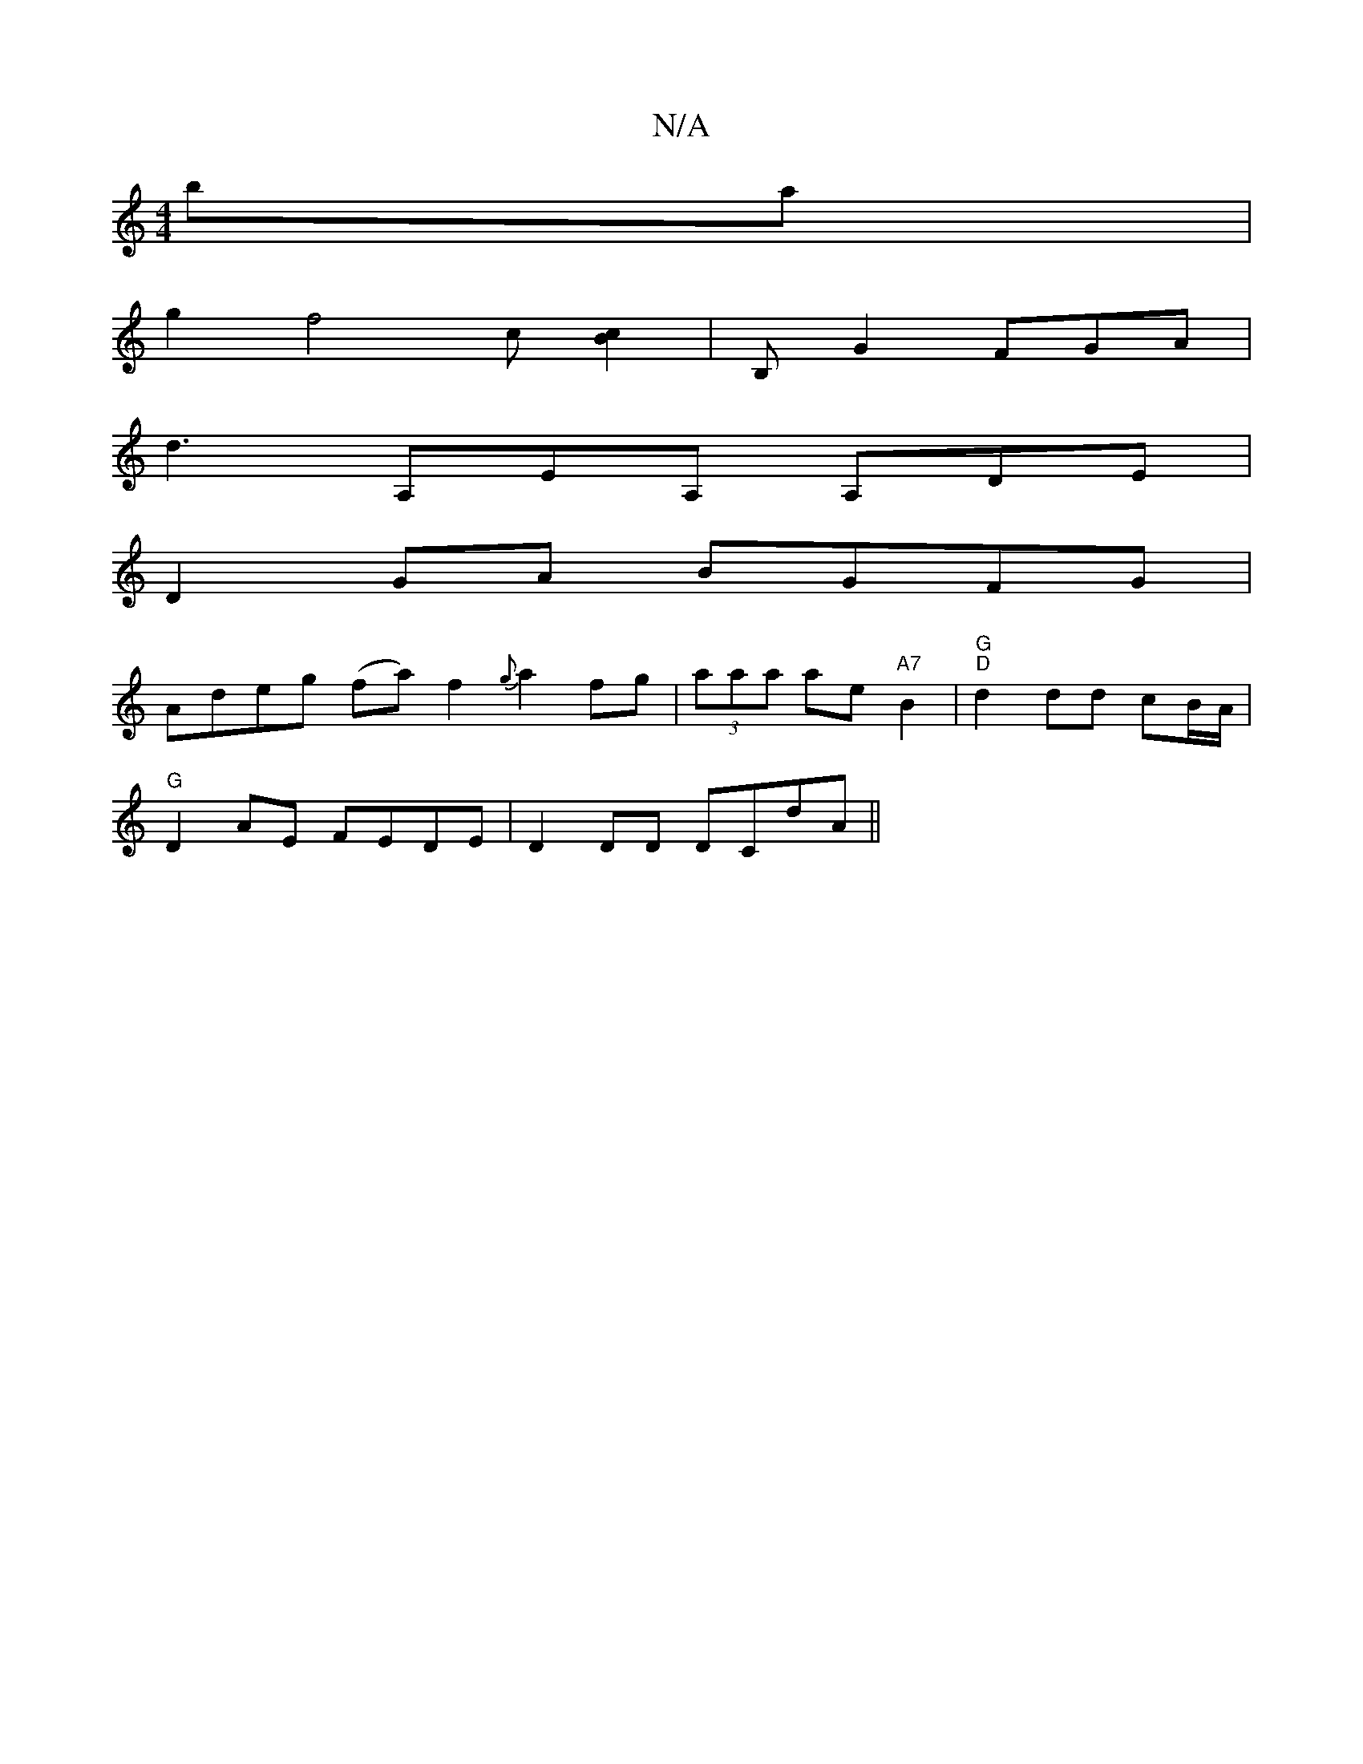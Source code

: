 X:1
T:N/A
M:4/4
R:N/A
K:Cmajor
ba |
g2 f4 c[Bc]2| B, G2 FGA |
d3 A,EA, A,DE |
D2 GA BGFG |
Adeg (fa) f2- {g}a2 fg|(3aaa ae "A7" B2 | "G" "D"d2 dd cB/A/2 |
"G"D2AE FEDE | D2 DD DCdA ||

EAGA BGED|e>ca2 e2 cB|dBAG FDBF|A2 (3efe d2 Bc